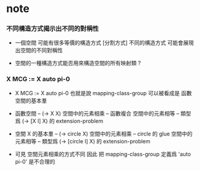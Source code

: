 * note

*** 不同構造方式揭示出不同的對稱性

    - 一個空間 可能有很多等價的構造方式 [分割方式]
      不同的構造方式 可能會展現出空間的不同對稱性

    - 空間的一種構造方式能否用來構造空間的所有映射類 ?

*** X MCG := X auto pi-0

    - X MCG := X auto pi-0
      也就是說 mapping-class-group 可以被看成是 函數空間的基本羣

    - 函數空間 -- (-> X X)
      空間中的元素相乘 -- 函數複合
      空間中的元素相等 -- 類型爲 (-> [X I] X) 的 extension-problem

    - 空間 X 的基本羣 -- (-> circle X)
      空間中的元素相乘 -- circle 的 glue
      空間中的元素相等 -- 類型爲 (-> [circle I] X) 的 extension-problem

    - 可見 空間元素相乘的方式不同
      因此 把 mapping-class-group 定義爲 'auto pi-0'
      是不合理的
